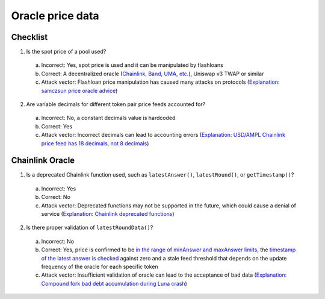 Oracle price data
=======================

.. _checklist:

Checklist
------------

1. Is the spot price of a pool used?
  a. Incorrect: Yes, spot price is used and it can be manipulated by flashloans
  b. Correct: A decentralized oracle (`Chainlink, Band, UMA, etc. <https://www.coingecko.com/en/categories/oracle>`_), Uniswap v3 TWAP or similar
  c. Attack vector: Flashloan price manipulation has caused many attacks on protocols (`Explanation: samczsun price oracle advice <https://shouldiusespotpriceasmyoracle.com/>`_)
2. Are variable decimals for different token pair price feeds accounted for?
  a. Incorrect: No, a constant decimals value is hardcoded
  b. Correct: Yes
  c. Attack vector: Incorrect decimals can lead to accounting errors (`Explanation: USD/AMPL Chainlink price feed has 18 decimals, not 8 decimals <https://etherscan.io/address/0xe20ca8d7546932360e37e9d72c1a47334af57706#readContract#F3>`_)

Chainlink Oracle
-----------------

1. Is a deprecated Chainlink function used, such as ``latestAnswer()``, ``latestRound()``, or ``getTimestamp()``?
  a. Incorrect: Yes
  b. Correct: No
  c. Attack vector: Deprecated functions may not be supported in the future, which could cause a denial of service (`Explanation: Chainlink deprecated functions <https://docs.chain.link/data-feeds/api-reference>`_)
2. Is there proper validation of ``latestRoundData()``?
  a. Incorrect: No
  b. Correct: Yes, price is confirmed to be `in the range of minAnswer and maxAnswer limits <https://docs.chain.link/data-feeds#check-the-latest-answer-against-reasonable-limits>`_, the `timestamp of the latest answer is checked <https://docs.chain.link/data-feeds#check-the-timestamp-of-the-latest-answer>`_ against zero and a stale feed threshold that depends on the update frequency of the oracle for each specific token
  c. Attack vector: Insufficient validation of oracle can lead to the acceptance of bad data (`Explanation: Compound fork bad debt accumulation during Luna crash <https://rekt.news/venus-blizz-rekt/>`_)
